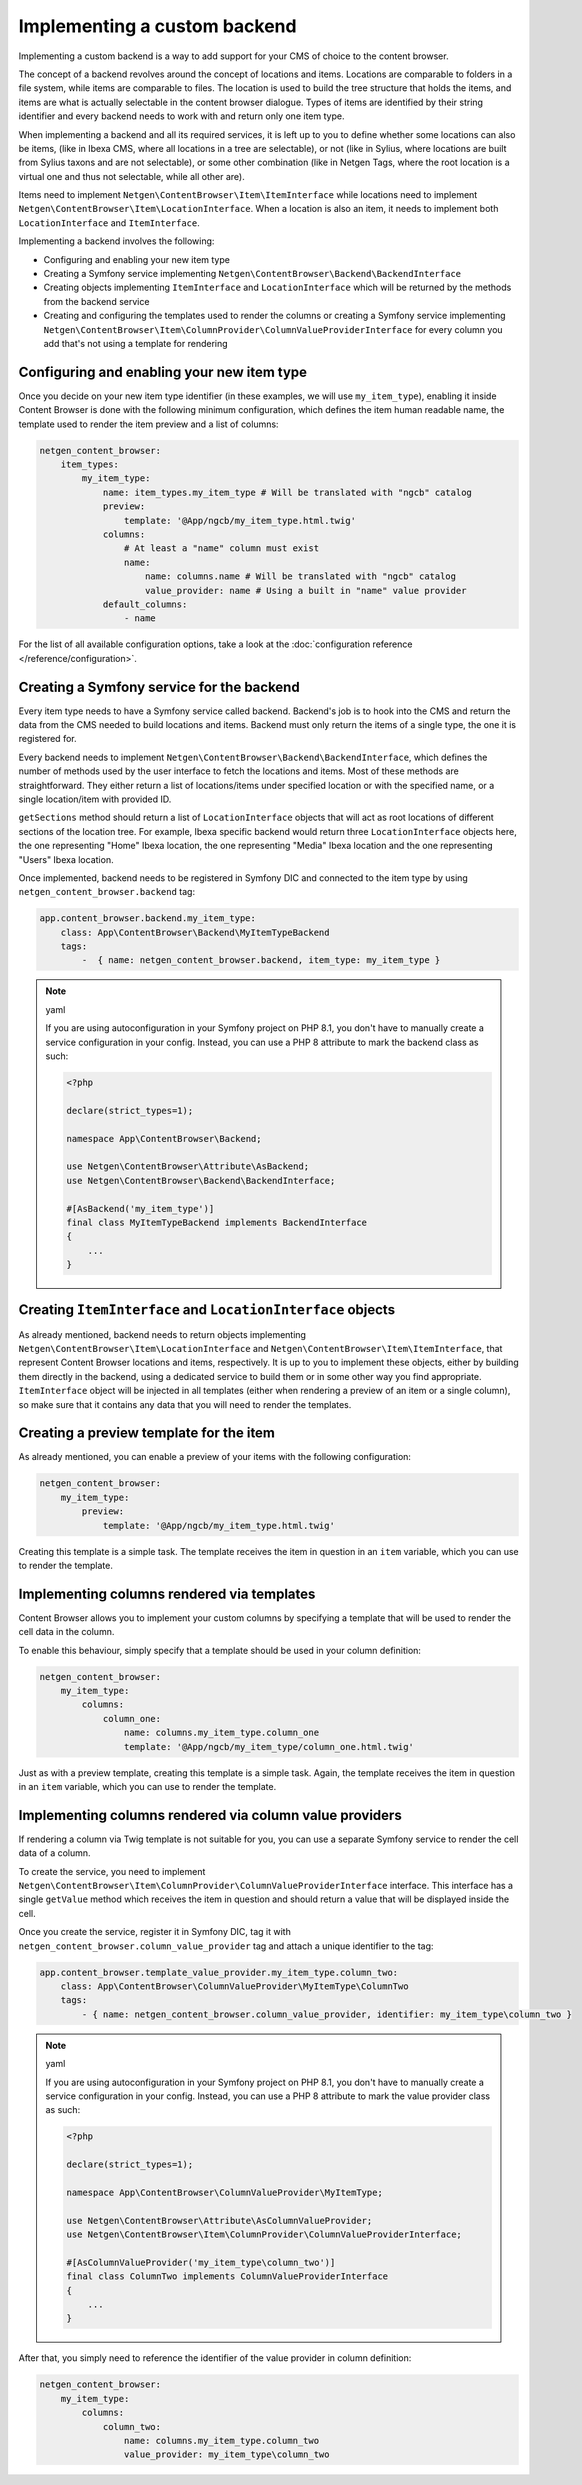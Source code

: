 Implementing a custom backend
=============================

Implementing a custom backend is a way to add support for your CMS of choice
to the content browser.

The concept of a backend revolves around the concept of locations and items.
Locations are comparable to folders in a file system, while items are comparable
to files. The location is used to build the tree structure that holds the items,
and items are what is actually selectable in the content browser dialogue. Types
of items are identified by their string identifier and every backend needs to
work with and return only one item type.

When implementing a backend and all its required services, it is left up to you
to define whether some locations can also be items, (like in Ibexa CMS, where
all locations in a tree are selectable), or not (like in Sylius, where locations
are built from Sylius taxons and are not selectable), or some other combination
(like in Netgen Tags, where the root location is a virtual one and thus not
selectable, while all other are).

Items need to implement ``Netgen\ContentBrowser\Item\ItemInterface`` while
locations need to implement ``Netgen\ContentBrowser\Item\LocationInterface``.
When a location is also an item, it needs to implement both
``LocationInterface`` and ``ItemInterface``.

Implementing a backend involves the following:

* Configuring and enabling your new item type
* Creating a Symfony service implementing ``Netgen\ContentBrowser\Backend\BackendInterface``
* Creating objects implementing ``ItemInterface`` and ``LocationInterface``
  which will be returned by the methods from the backend service
* Creating and configuring the templates used to render the columns or creating
  a Symfony service implementing
  ``Netgen\ContentBrowser\Item\ColumnProvider\ColumnValueProviderInterface`` for
  every column you add that's not using a template for rendering

Configuring and enabling your new item type
-------------------------------------------

Once you decide on your new item type identifier (in these examples, we will use
``my_item_type``), enabling it inside Content Browser is done with the following
minimum configuration, which defines the item human readable name, the template
used to render the item preview and a list of columns:

.. code-block:: yaml

    netgen_content_browser:
        item_types:
            my_item_type:
                name: item_types.my_item_type # Will be translated with "ngcb" catalog
                preview:
                    template: '@App/ngcb/my_item_type.html.twig'
                columns:
                    # At least a "name" column must exist
                    name:
                        name: columns.name # Will be translated with "ngcb" catalog
                        value_provider: name # Using a built in "name" value provider
                default_columns:
                    - name

For the list of all available configuration options, take a look at the
:doc:`configuration reference </reference/configuration>`.

Creating a Symfony service for the backend
------------------------------------------

Every item type needs to have a Symfony service called backend. Backend's job is
to hook into the CMS and return the data from the CMS needed to build locations
and items. Backend must only return the items of a single type, the one it is
registered for.

Every backend needs to implement ``Netgen\ContentBrowser\Backend\BackendInterface``,
which defines the number of methods used by the user interface to fetch the
locations and items. Most of these methods are straightforward. They either
return a list of locations/items under specified location or with the specified
name, or a single location/item with provided ID.

``getSections`` method should return a list of ``LocationInterface`` objects
that will act as root locations of different sections of the location tree.
For example, Ibexa specific backend would return three ``LocationInterface``
objects here, the one representing "Home" Ibexa location, the one representing
"Media" Ibexa location and the one representing "Users" Ibexa location.

Once implemented, backend needs to be registered in Symfony DIC and connected to
the item type by using ``netgen_content_browser.backend`` tag:

.. code-block:: yaml

    app.content_browser.backend.my_item_type:
        class: App\ContentBrowser\Backend\MyItemTypeBackend
        tags:
            -  { name: netgen_content_browser.backend, item_type: my_item_type }

.. note:: yaml

    If you are using autoconfiguration in your Symfony project on PHP 8.1, you
    don't have to manually create a service configuration in your config.
    Instead, you can use a PHP 8 attribute to mark the backend class as such:

    .. code-block:: php

        <?php

        declare(strict_types=1);

        namespace App\ContentBrowser\Backend;

        use Netgen\ContentBrowser\Attribute\AsBackend;
        use Netgen\ContentBrowser\Backend\BackendInterface;

        #[AsBackend('my_item_type')]
        final class MyItemTypeBackend implements BackendInterface
        {
            ...
        }

Creating ``ItemInterface`` and ``LocationInterface`` objects
------------------------------------------------------------

As already mentioned, backend needs to return objects implementing
``Netgen\ContentBrowser\Item\LocationInterface`` and
``Netgen\ContentBrowser\Item\ItemInterface``, that represent Content Browser
locations and items, respectively. It is up to you to implement these objects,
either by building them directly in the backend, using a dedicated service to
build them or in some other way you find appropriate. ``ItemInterface`` object
will be injected in all templates (either when rendering a preview of an item or
a single column), so make sure that it contains any data that you will need to
render the templates.

Creating a preview template for the item
----------------------------------------

As already mentioned, you can enable a preview of your items with the following
configuration:

.. code-block:: yaml

    netgen_content_browser:
        my_item_type:
            preview:
                template: '@App/ngcb/my_item_type.html.twig'

Creating this template is a simple task. The template receives the item in
question in an ``item`` variable, which you can use to render the template.

Implementing columns rendered via templates
-------------------------------------------

Content Browser allows you to implement your custom columns by specifying a
template that will be used to render the cell data in the column.

To enable this behaviour, simply specify that a template should be used in your
column definition:

.. code-block:: yaml

    netgen_content_browser:
        my_item_type:
            columns:
                column_one:
                    name: columns.my_item_type.column_one
                    template: '@App/ngcb/my_item_type/column_one.html.twig'

Just as with a preview template, creating this template is a simple task. Again,
the template receives the item in question in an ``item`` variable, which you
can use to render the template.

Implementing columns rendered via column value providers
--------------------------------------------------------

If rendering a column via Twig template is not suitable for you, you can use a
separate Symfony service to render the cell data of a column.

To create the service, you need to implement
``Netgen\ContentBrowser\Item\ColumnProvider\ColumnValueProviderInterface``
interface. This interface has a single ``getValue`` method which receives the
item in question and should return a value that will be displayed inside the
cell.

Once you create the service, register it in Symfony DIC, tag it with
``netgen_content_browser.column_value_provider`` tag and attach a unique
identifier to the tag:

.. code-block:: yaml

    app.content_browser.template_value_provider.my_item_type.column_two:
        class: App\ContentBrowser\ColumnValueProvider\MyItemType\ColumnTwo
        tags:
            - { name: netgen_content_browser.column_value_provider, identifier: my_item_type\column_two }

.. note:: yaml

    If you are using autoconfiguration in your Symfony project on PHP 8.1, you
    don't have to manually create a service configuration in your config.
    Instead, you can use a PHP 8 attribute to mark the value provider class
    as such:

    .. code-block:: php

        <?php

        declare(strict_types=1);

        namespace App\ContentBrowser\ColumnValueProvider\MyItemType;

        use Netgen\ContentBrowser\Attribute\AsColumnValueProvider;
        use Netgen\ContentBrowser\Item\ColumnProvider\ColumnValueProviderInterface;

        #[AsColumnValueProvider('my_item_type\column_two')]
        final class ColumnTwo implements ColumnValueProviderInterface
        {
            ...
        }

After that, you simply need to reference the identifier of the value provider in
column definition:

.. code-block:: yaml

    netgen_content_browser:
        my_item_type:
            columns:
                column_two:
                    name: columns.my_item_type.column_two
                    value_provider: my_item_type\column_two
